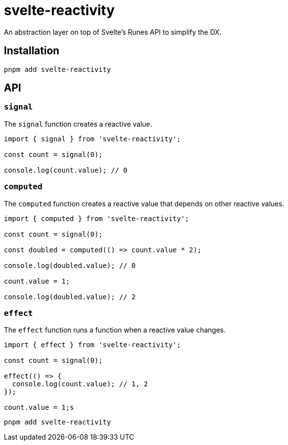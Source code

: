 = svelte-reactivity

An abstraction layer on top of Svelte's Runes API to simplify the DX.

:toc:

== Installation

```bash
pnpm add svelte-reactivity
```

== API

=== `signal`

The `signal` function creates a reactive value.

```javascript
import { signal } from 'svelte-reactivity';

const count = signal(0);

console.log(count.value); // 0
```

=== `computed`

The `computed` function creates a reactive value that depends on other reactive values.

```javascript
import { computed } from 'svelte-reactivity';

const count = signal(0);

const doubled = computed(() => count.value * 2);

console.log(doubled.value); // 0

count.value = 1;

console.log(doubled.value); // 2
```

=== `effect`

The `effect` function runs a function when a reactive value changes.

```javascript
import { effect } from 'svelte-reactivity';

const count = signal(0);

effect(() => {
  console.log(count.value); // 1, 2
});

count.value = 1;s
```

```bash
pnpm add svelte-reactivity
```

